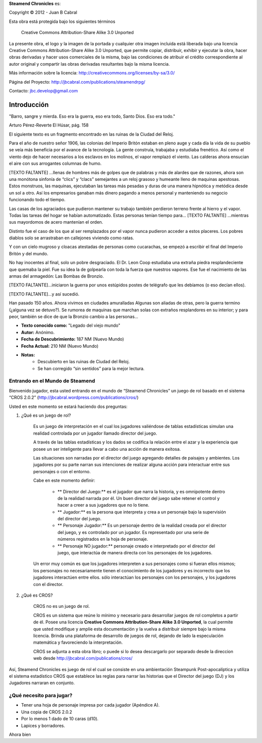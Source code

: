 


**Steamend Chronicles** es:
 
Copyright © 2012 - Juan B Cabral

Esta obra está protegida bajo los siguientes términos


.. figure:: img/cc-by-sa.png
   :scale: 100 %
   
   Creative Commons Attribution-Share Alike 3.0 Unported

La presente obra, el logo y la imagen de la portada y cualquier otra 
imagen incluida está liberada bajo una licencia 
Creative Commons Attribution-Share Alike 3.0 
Unported, que permite copiar, distribuir, exhibir y ejecutar la obra, hacer 
obras derivadas y hacer usos comerciales de la misma, bajo las condiciones de 
atribuir el crédito correspondiente al autor original y compartir las obras 
derivadas resultantes bajo la misma licencia. 

Más información sobre la licencia: http://creativecommons.org/licenses/by-sa/3.0/

Página del Proyecto: http://jbcabral.com/publications/steamendrpg/

Contacto: jbc.develop@gmail.com

Introducción
============

.. class:: chapter_quote

    "Barro, sangre y mierda. Eso era la guerra, eso era todo, Santo Dios. 
    Eso era todo."
    
    Arturo Pérez-Reverte El Húsar, pág. 158


El siguiente texto es un fragmento encontrado en las ruinas de la Ciudad del Reloj.


.. class:: monospaced

    Para el año de nuestro señor 1906, las colonias del Imperio Britón estaban 
    en pleno auge y cada día la vida de su pueblo se veía más beneficia por el
    avance de la tecnología. La gente construía, trabajaba y estudiaba
    frenético. Así como el viento dejo de hacer necesarios a los esclavos en los
    molinos, el vapor remplazó el viento. Las calderas ahora ensucian el aire
    con sus arrogantes columnas de humo.
    
    [TEXTO FALTANTE] ...llenas de hombres más de golpes que de palabras y más
    de alardes que de razones, ahora son una monótona sinfonía de “clics” y
    “clacs” semejantes a un reloj grasoso y humeante lleno de maquinas
    apestosas. Estos monstruos, las maquinas, ejecutaban las tareas más pesadas
    y duras de una manera hipnótica y metódica desde un sol a otro. Así los
    empresarios ganaban más dinero pagando a menos personal y manteniendo su
    negocio funcionando todo el tiempo. 
    
    Las casas de los agraciados que pudieron mantener su trabajo también
    perdieron terreno frente al hierro y el vapor. Todas las tareas del hogar
    se habían automatizado. Estas personas tenían tiempo para...
    [TEXTO FALTANTE] ...mientras sus mayordomos de acero mantenían el orden. 
    
    Distinto fue el caso de los que al ser remplazados por el vapor nunca
    pudieron acceder a estos placeres. Los pobres diablos solo se arrastraban
    en callejones viviendo como ratas. 
    
    Y con un cielo mugroso y cloacas atestadas de personas como cucarachas,
    se empezó a escribir el final del Imperio Britón y del mundo. 
    
    No hay inocentes al final, solo un pobre desgraciado. El Dr. Leon Coop
    estudiaba una extraña piedra resplandeciente que quemaba la piel. Fue su
    idea la de golpearla con toda la fuerza que nuestros vapores. Ese fue el
    nacimiento de las armas del armagedón: Las Bombas de Bronzio.
    
    [TEXTO FALTANTE]...iniciaron la guerra por unos estúpidos postes de
    telégrafo que les debíamos (o eso decían ellos). 
    
    [TEXTO FALTANTE]...y así sucedió.
    
    Han pasado 150 años. Ahora vivimos en ciudades amuralladas Algunas
    son aliadas de otras, pero la guerra termino (¿alguna vez se detuvo?).
    Se rumorea de maquinas que marchan solas con extraños resplandores en su 
    interior; y para peor, también se dice de que la Bronzio cambio a las 
    personas... 

- **Texto conocido como:** "Legado del viejo mundo"
- **Autor:** Anónimo.
- **Fecha de Descubrimiento:** 187 NM (Nuevo Mundo)
- **Fecha Actual:** 210 NM (Nuevo Mundo)
- **Notas:**
    - Descubierto en las ruinas de Ciudad del Reloj.
    - Se han corregido “sin sentidos” para la mejor lectura.


Entrando en el Mundo de Steamend
--------------------------------

Bienvenido jugador, esta usted entrando en el mundo de “Steamend Chronicles” un 
juego de rol basado en el sistema “CROS 2.0.2” 
(http://jbcabral.wordpress.com/publications/cros/)

Usted en este momento se estará haciendo dos preguntas:

1. ¿Qué es un juego de rol?

    Es un juego de interpretación en el cual los jugadores valiéndose de tablas 
    estadísticas simulan una realidad controlada por un jugador llamado director 
    del juego.

    A través de las tablas estadísticas y los dados se codifica la relación
    entre el azar y la experiencia que posee un ser inteligente para llevar a
    cabo una acción de manera exitosa.

    Las situaciones son narradas por el director del juego agregando detalles
    de paisajes y ambientes. Los jugadores por su parte narran sus intenciones
    de realizar alguna acción para interactuar entre sus personajes o con el
    entorno.

    Cabe en este momento definir: 
    
        * ** Director del Juego:** es el jugador que narra la historia, y es 
          omnipotente dentro de la realidad narrada por él. Un buen director del 
          juego sabe retener el control y hacer a creer a sus jugadores que no
          lo tiene.
        * ** Jugador:** es la persona que interpreta y crea a un personaje bajo
          la supervisión del director del juego.
        * ** Personaje Jugador:** Es un personaje dentro de la realidad creada
          por el director del juego, y es controlado por un jugador. Es
          representado por una serie de números registrados en la hoja de
          personaje.
        * ** Personaje NO jugador:** personaje creado e interpretado por el
          director del juego, que interactúa de manera directa con los
          personajes de los jugadores.
    
    Un error muy común es que los jugadores interpreten a sus personajes como
    si fueran ellos mismos; los personajes no necesariamente tienen el
    conocimiento de los jugadores y es incorrecto que los jugadores interactúen
    entre ellos. sólo interactúan los personajes con los personajes, y los
    jugadores con el director.

2. ¿Qué es CROS?

    CROS no es un juego de rol.

    CROS es un sistema que reúne lo mínimo y necesario para desarrollar 
    juegos de rol completos a partir de él. Posee una licencia **Creative
    Commons Attribution-Share Alike 3.0 Unported**, la cual permite que 
    usted modifique y amplíe esta documentación y la vuelva a distribuir siempre
    bajo la misma licencia. Brinda una plataforma de desarrollo de juegos de
    rol, dejando de lado la especulación matemática y favoreciendo la
    interpretación.

    CROS se adjunta a esta obra libro; o puede si lo desea descargarlo por 
    separado desde la direccion web desde http://jbcabral.com/publications/cros/

Así, Steamend Chronicles es juego de rol el cual se consiste en una 
ambientación Steampunk Post-apocalíptica y utiliza el sistema estadístico
CROS que establece las reglas para narrar las historias que el Director del 
juego (DJ) y los Jugadores narraran en conjunto.

¿Qué necesito para jugar?
-------------------------

- Tener una hoja de personaje impresa por cada jugador (Apéndice A).
- Una copia de CROS 2.0.2
- Por lo menos 1 dado de 10 caras (d10). 
- Lapices y borradores.

Ahora bien 
